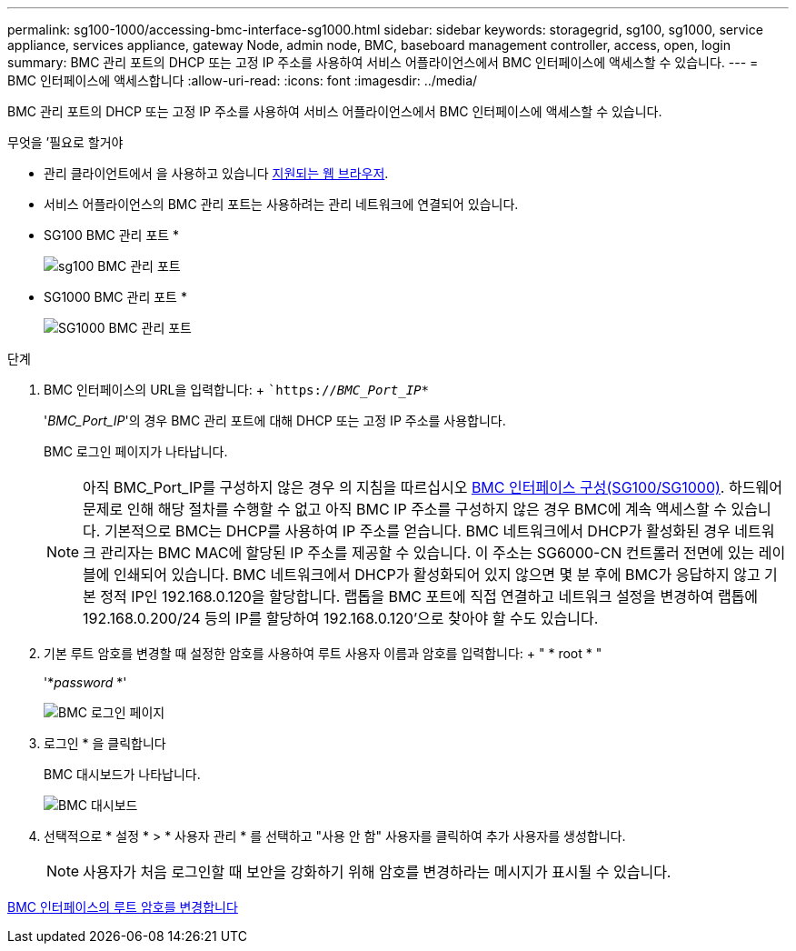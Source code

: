 ---
permalink: sg100-1000/accessing-bmc-interface-sg1000.html 
sidebar: sidebar 
keywords: storagegrid, sg100, sg1000, service appliance, services appliance, gateway Node, admin node, BMC, baseboard management controller, access, open, login 
summary: BMC 관리 포트의 DHCP 또는 고정 IP 주소를 사용하여 서비스 어플라이언스에서 BMC 인터페이스에 액세스할 수 있습니다. 
---
= BMC 인터페이스에 액세스합니다
:allow-uri-read: 
:icons: font
:imagesdir: ../media/


[role="lead"]
BMC 관리 포트의 DHCP 또는 고정 IP 주소를 사용하여 서비스 어플라이언스에서 BMC 인터페이스에 액세스할 수 있습니다.

.무엇을 &#8217;필요로 할거야
* 관리 클라이언트에서 을 사용하고 있습니다 xref:../admin/web-browser-requirements.adoc[지원되는 웹 브라우저].
* 서비스 어플라이언스의 BMC 관리 포트는 사용하려는 관리 네트워크에 연결되어 있습니다.
+
* SG100 BMC 관리 포트 *

+
image::../media/sg100_bmc_management_port.png[sg100 BMC 관리 포트]

+
* SG1000 BMC 관리 포트 *

+
image::../media/sg1000_bmc_management_port.png[SG1000 BMC 관리 포트]



.단계
. BMC 인터페이스의 URL을 입력합니다: + ``https://_BMC_Port_IP_*`
+
'_BMC_Port_IP_'의 경우 BMC 관리 포트에 대해 DHCP 또는 고정 IP 주소를 사용합니다.

+
BMC 로그인 페이지가 나타납니다.

+

NOTE: 아직 BMC_Port_IP를 구성하지 않은 경우 의 지침을 따르십시오 xref:configuring-bmc-interface-sg1000.adoc[BMC 인터페이스 구성(SG100/SG1000)]. 하드웨어 문제로 인해 해당 절차를 수행할 수 없고 아직 BMC IP 주소를 구성하지 않은 경우 BMC에 계속 액세스할 수 있습니다. 기본적으로 BMC는 DHCP를 사용하여 IP 주소를 얻습니다. BMC 네트워크에서 DHCP가 활성화된 경우 네트워크 관리자는 BMC MAC에 할당된 IP 주소를 제공할 수 있습니다. 이 주소는 SG6000-CN 컨트롤러 전면에 있는 레이블에 인쇄되어 있습니다. BMC 네트워크에서 DHCP가 활성화되어 있지 않으면 몇 분 후에 BMC가 응답하지 않고 기본 정적 IP인 192.168.0.120을 할당합니다. 랩톱을 BMC 포트에 직접 연결하고 네트워크 설정을 변경하여 랩톱에 192.168.0.200/24 등의 IP를 할당하여 192.168.0.120'으로 찾아야 할 수도 있습니다.

. 기본 루트 암호를 변경할 때 설정한 암호를 사용하여 루트 사용자 이름과 암호를 입력합니다: + " * root * "
+
'*_password_ *'

+
image::../media/bmc_signin_page.gif[BMC 로그인 페이지]

. 로그인 * 을 클릭합니다
+
BMC 대시보드가 나타납니다.

+
image::../media/bmc_dashboard.gif[BMC 대시보드]

. 선택적으로 * 설정 * > * 사용자 관리 * 를 선택하고 "사용 안 함" 사용자를 클릭하여 추가 사용자를 생성합니다.
+

NOTE: 사용자가 처음 로그인할 때 보안을 강화하기 위해 암호를 변경하라는 메시지가 표시될 수 있습니다.



xref:changing-root-password-for-bmc-interface-sg1000.adoc[BMC 인터페이스의 루트 암호를 변경합니다]
